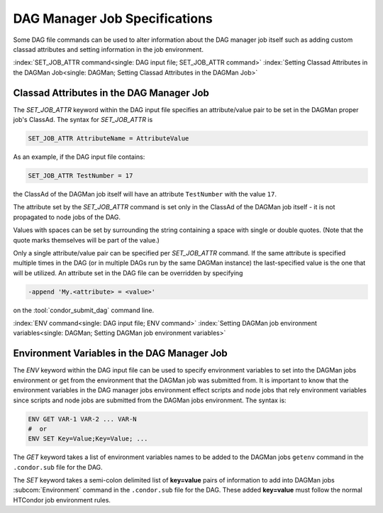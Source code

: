 DAG Manager Job Specifications
==============================

Some DAG file commands can be used to alter information about the
DAG manager job itself such as adding custom classad attributes and
setting information in the job environment.

:index:`SET_JOB_ATTR command<single: DAG input file; SET_JOB_ATTR command>`
:index:`Setting Classad Attributes in the DAGMan Job<single: DAGMan; Setting Classad Attributes in the DAGMan Job>`

Classad Attributes in the DAG Manager Job
'''''''''''''''''''''''''''''''''''''''''

The *SET_JOB_ATTR* keyword within the DAG input file specifies an
attribute/value pair to be set in the DAGMan proper job's ClassAd.
The syntax for *SET_JOB_ATTR* is

.. code-block:: condor-dagman

    SET_JOB_ATTR AttributeName = AttributeValue

As an example, if the DAG input file contains:

.. code-block:: condor-dagman

    SET_JOB_ATTR TestNumber = 17

the ClassAd of the DAGMan job itself will have an attribute
``TestNumber`` with the value ``17``.

The attribute set by the *SET_JOB_ATTR* command is set only in the
ClassAd of the DAGMan job itself - it is not propagated to node jobs of
the DAG.

Values with spaces can be set by surrounding the string containing a
space with single or double quotes. (Note that the quote marks
themselves will be part of the value.)

Only a single attribute/value pair can be specified per *SET_JOB_ATTR*
command. If the same attribute is specified multiple times in the DAG
(or in multiple DAGs run by the same DAGMan instance) the last-specified
value is the one that will be utilized. An attribute set in the DAG file
can be overridden by specifying

.. code-block:: text

    -append 'My.<attribute> = <value>'

on the :tool:`condor_submit_dag` command line.

:index:`ENV command<single: DAG input file; ENV command>`
:index:`Setting DAGMan job environment variables<single: DAGMan; Setting DAGMan job environment variables>`

Environment Variables in the DAG Manager Job
''''''''''''''''''''''''''''''''''''''''''''

The *ENV* keyword within the DAG input file can be used to specify
environment variables to set into the DAGMan jobs environment or get
from the environment that the DAGMan job was submitted from. It is
important to know that the environment variables in the DAG manager
jobs environment effect scripts and node jobs that rely environment
variables since scripts and node jobs are submitted from the DAGMan
jobs environment. The syntax is:

.. code-block:: condor-dagman

    ENV GET VAR-1 VAR-2 ... VAR-N
    #  or
    ENV SET Key=Value;Key=Value; ...

The *GET* keyword takes a list of environment variables names to be added
to the DAGMan jobs ``getenv`` command in the ``.condor.sub`` file for the DAG.

The *SET* keyword takes a semi-colon delimited list of **key=value** pairs of
information to add into DAGMan jobs :subcom:`Environment` command in the ``.condor.sub``
file for the DAG. These added **key=value** must follow the normal HTCondor
job environment rules.

